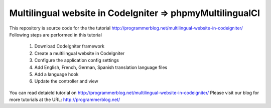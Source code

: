 ###################
Multilingual website in CodeIgniter => phpmyMultilingualCI
###################

This repository is source code for the the tutorial http://programmerblog.net/multilingual-website-in-codeigniter/
Following steps are performed in this tutorial

	1. Download CodeIgniter framework
	2. Create a multilingual website in CodeIgniter
	3. Configure the application config settings
	4. Add English, French, German, Spanish translation language files
	5.  Add a language hook
	6. Update the controller and view

You can read detaield tutorial on  http://programmerblog.net/multilingual-website-in-codeigniter/
Please visit our blog for more tutorials at the URL: http://programmerblog.net/

